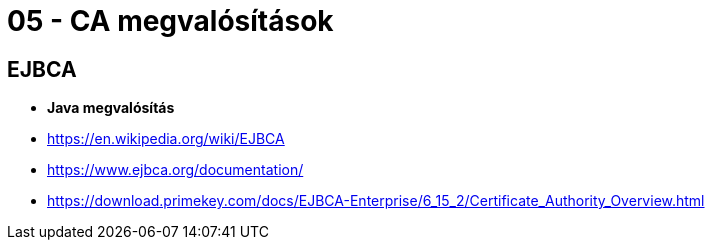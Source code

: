 
= 05 - CA megvalósítások

== EJBCA

* **Java megvalósítás**
* https://en.wikipedia.org/wiki/EJBCA
* https://www.ejbca.org/documentation/
* https://download.primekey.com/docs/EJBCA-Enterprise/6_15_2/Certificate_Authority_Overview.html

